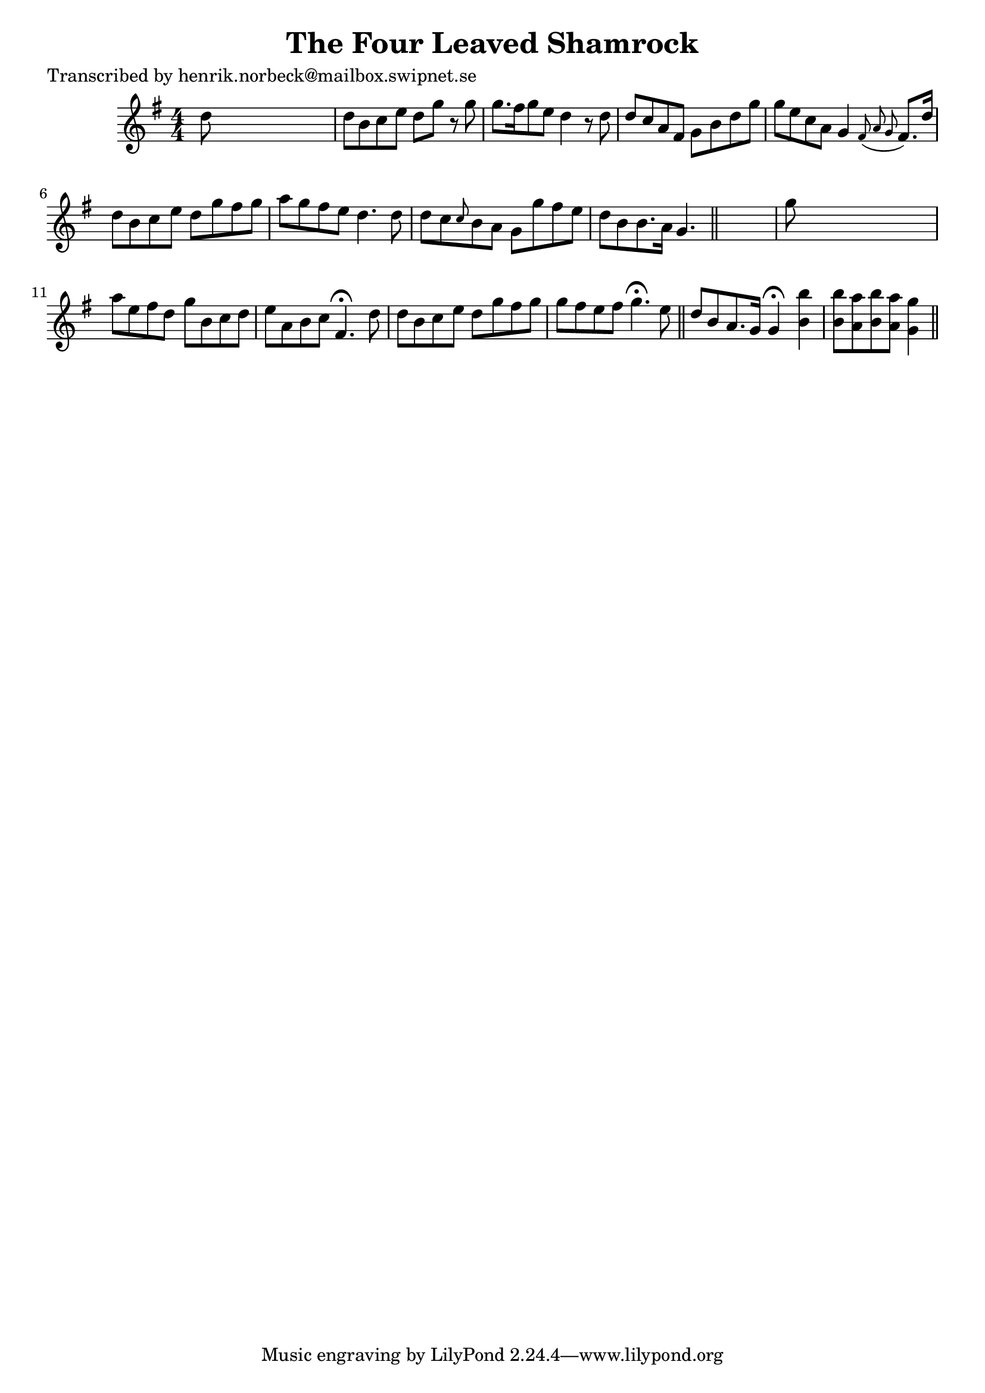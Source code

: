
\version "2.16.2"
% automatically converted by musicxml2ly from xml/0135_hn.xml

%% additional definitions required by the score:
\language "english"


\header {
    poet = "Transcribed by henrik.norbeck@mailbox.swipnet.se"
    encoder = "abc2xml version 63"
    encodingdate = "2015-01-25"
    title = "The Four Leaved Shamrock"
    }

\layout {
    \context { \Score
        autoBeaming = ##f
        }
    }
PartPOneVoiceOne =  \relative d'' {
    \key g \major \numericTimeSignature\time 4/4 d8 s8*7 | % 2
    d8 [ b8 c8 e8 ] d8 [ g8 ] r8 g8 | % 3
    g8. [ fs16 g8 e8 ] d4 r8 d8 | % 4
    d8 [ c8 a8 fs8 ] g8 [ b8 d8 g8 ] | % 5
    g8 [ e8 c8 a8 ] g4 \grace { fs8 ( a8 g8 } fs8. ) [ d'16 ] | % 6
    d8 [ b8 c8 e8 ] d8 [ g8 fs8 g8 ] | % 7
    a8 [ g8 fs8 e8 ] d4. d8 | % 8
    d8 [ c8 \grace { c8 } b8 a8 ] g8 [ g'8 fs8 e8 ] | % 9
    d8 [ b8 b8. a16 ] g4. \bar "||"
    s8 | \barNumberCheck #10
    g'8 s8*7 | % 11
    a8 [ e8 fs8 d8 ] g8 [ b,8 c8 d8 ] | % 12
    e8 [ a,8 b8 c8 ] fs,4. ^\fermata d'8 | % 13
    d8 [ b8 c8 e8 ] d8 [ g8 fs8 g8 ] | % 14
    g8 [ fs8 e8 fs8 ] g4. ^\fermata e8 \bar "||"
    d8 [ b8 a8. g16 ] g4 ^\fermata <b' b,>4 | % 16
    <b b,>8 [ <a a,>8 <b b,>8 <a a,>8 ] <g g,>4 \bar "||"
    }


% The score definition
\score {
    <<
        \new Staff <<
            \context Staff << 
                \context Voice = "PartPOneVoiceOne" { \PartPOneVoiceOne }
                >>
            >>
        
        >>
    \layout {}
    % To create MIDI output, uncomment the following line:
    %  \midi {}
    }

